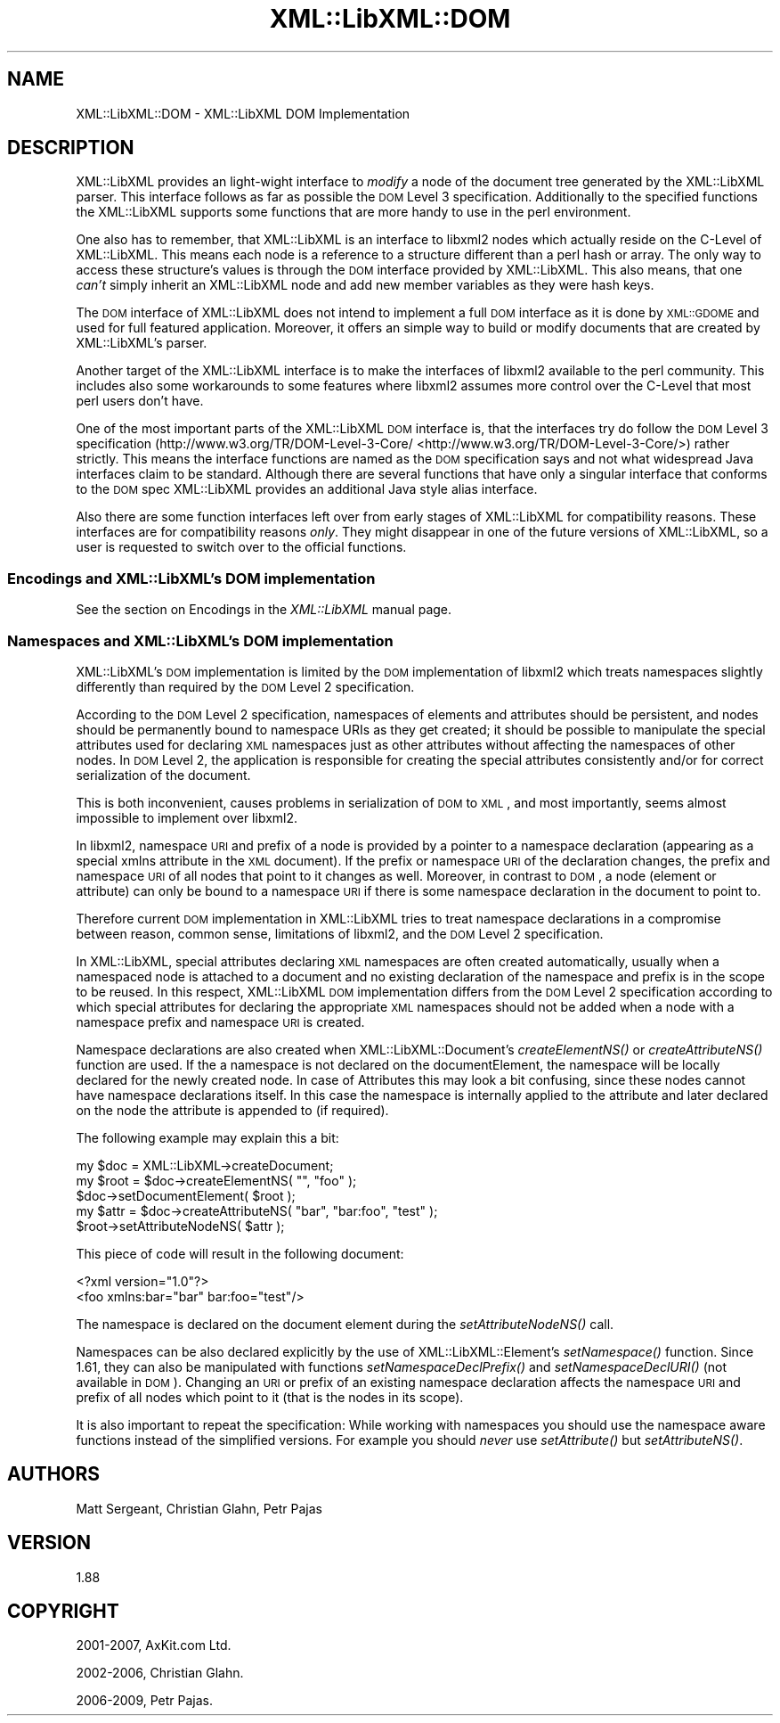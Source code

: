 .\" Automatically generated by Pod::Man 2.23 (Pod::Simple 3.14)
.\"
.\" Standard preamble:
.\" ========================================================================
.de Sp \" Vertical space (when we can't use .PP)
.if t .sp .5v
.if n .sp
..
.de Vb \" Begin verbatim text
.ft CW
.nf
.ne \\$1
..
.de Ve \" End verbatim text
.ft R
.fi
..
.\" Set up some character translations and predefined strings.  \*(-- will
.\" give an unbreakable dash, \*(PI will give pi, \*(L" will give a left
.\" double quote, and \*(R" will give a right double quote.  \*(C+ will
.\" give a nicer C++.  Capital omega is used to do unbreakable dashes and
.\" therefore won't be available.  \*(C` and \*(C' expand to `' in nroff,
.\" nothing in troff, for use with C<>.
.tr \(*W-
.ds C+ C\v'-.1v'\h'-1p'\s-2+\h'-1p'+\s0\v'.1v'\h'-1p'
.ie n \{\
.    ds -- \(*W-
.    ds PI pi
.    if (\n(.H=4u)&(1m=24u) .ds -- \(*W\h'-12u'\(*W\h'-12u'-\" diablo 10 pitch
.    if (\n(.H=4u)&(1m=20u) .ds -- \(*W\h'-12u'\(*W\h'-8u'-\"  diablo 12 pitch
.    ds L" ""
.    ds R" ""
.    ds C` ""
.    ds C' ""
'br\}
.el\{\
.    ds -- \|\(em\|
.    ds PI \(*p
.    ds L" ``
.    ds R" ''
'br\}
.\"
.\" Escape single quotes in literal strings from groff's Unicode transform.
.ie \n(.g .ds Aq \(aq
.el       .ds Aq '
.\"
.\" If the F register is turned on, we'll generate index entries on stderr for
.\" titles (.TH), headers (.SH), subsections (.SS), items (.Ip), and index
.\" entries marked with X<> in POD.  Of course, you'll have to process the
.\" output yourself in some meaningful fashion.
.ie \nF \{\
.    de IX
.    tm Index:\\$1\t\\n%\t"\\$2"
..
.    nr % 0
.    rr F
.\}
.el \{\
.    de IX
..
.\}
.\"
.\" Accent mark definitions (@(#)ms.acc 1.5 88/02/08 SMI; from UCB 4.2).
.\" Fear.  Run.  Save yourself.  No user-serviceable parts.
.    \" fudge factors for nroff and troff
.if n \{\
.    ds #H 0
.    ds #V .8m
.    ds #F .3m
.    ds #[ \f1
.    ds #] \fP
.\}
.if t \{\
.    ds #H ((1u-(\\\\n(.fu%2u))*.13m)
.    ds #V .6m
.    ds #F 0
.    ds #[ \&
.    ds #] \&
.\}
.    \" simple accents for nroff and troff
.if n \{\
.    ds ' \&
.    ds ` \&
.    ds ^ \&
.    ds , \&
.    ds ~ ~
.    ds /
.\}
.if t \{\
.    ds ' \\k:\h'-(\\n(.wu*8/10-\*(#H)'\'\h"|\\n:u"
.    ds ` \\k:\h'-(\\n(.wu*8/10-\*(#H)'\`\h'|\\n:u'
.    ds ^ \\k:\h'-(\\n(.wu*10/11-\*(#H)'^\h'|\\n:u'
.    ds , \\k:\h'-(\\n(.wu*8/10)',\h'|\\n:u'
.    ds ~ \\k:\h'-(\\n(.wu-\*(#H-.1m)'~\h'|\\n:u'
.    ds / \\k:\h'-(\\n(.wu*8/10-\*(#H)'\z\(sl\h'|\\n:u'
.\}
.    \" troff and (daisy-wheel) nroff accents
.ds : \\k:\h'-(\\n(.wu*8/10-\*(#H+.1m+\*(#F)'\v'-\*(#V'\z.\h'.2m+\*(#F'.\h'|\\n:u'\v'\*(#V'
.ds 8 \h'\*(#H'\(*b\h'-\*(#H'
.ds o \\k:\h'-(\\n(.wu+\w'\(de'u-\*(#H)/2u'\v'-.3n'\*(#[\z\(de\v'.3n'\h'|\\n:u'\*(#]
.ds d- \h'\*(#H'\(pd\h'-\w'~'u'\v'-.25m'\f2\(hy\fP\v'.25m'\h'-\*(#H'
.ds D- D\\k:\h'-\w'D'u'\v'-.11m'\z\(hy\v'.11m'\h'|\\n:u'
.ds th \*(#[\v'.3m'\s+1I\s-1\v'-.3m'\h'-(\w'I'u*2/3)'\s-1o\s+1\*(#]
.ds Th \*(#[\s+2I\s-2\h'-\w'I'u*3/5'\v'-.3m'o\v'.3m'\*(#]
.ds ae a\h'-(\w'a'u*4/10)'e
.ds Ae A\h'-(\w'A'u*4/10)'E
.    \" corrections for vroff
.if v .ds ~ \\k:\h'-(\\n(.wu*9/10-\*(#H)'\s-2\u~\d\s+2\h'|\\n:u'
.if v .ds ^ \\k:\h'-(\\n(.wu*10/11-\*(#H)'\v'-.4m'^\v'.4m'\h'|\\n:u'
.    \" for low resolution devices (crt and lpr)
.if \n(.H>23 .if \n(.V>19 \
\{\
.    ds : e
.    ds 8 ss
.    ds o a
.    ds d- d\h'-1'\(ga
.    ds D- D\h'-1'\(hy
.    ds th \o'bp'
.    ds Th \o'LP'
.    ds ae ae
.    ds Ae AE
.\}
.rm #[ #] #H #V #F C
.\" ========================================================================
.\"
.IX Title "XML::LibXML::DOM 3"
.TH XML::LibXML::DOM 3 "2011-09-21" "perl v5.12.5" "User Contributed Perl Documentation"
.\" For nroff, turn off justification.  Always turn off hyphenation; it makes
.\" way too many mistakes in technical documents.
.if n .ad l
.nh
.SH "NAME"
XML::LibXML::DOM \- XML::LibXML DOM Implementation
.SH "DESCRIPTION"
.IX Header "DESCRIPTION"
XML::LibXML provides an light-wight interface to \fImodify\fR a node of the document tree generated by the XML::LibXML parser. This interface
follows as far as possible the \s-1DOM\s0 Level 3 specification. Additionally to the
specified functions the XML::LibXML supports some functions that are more handy
to use in the perl environment.
.PP
One also has to remember, that XML::LibXML is an interface to libxml2 nodes
which actually reside on the C\-Level of XML::LibXML. This means each node is a
reference to a structure different than a perl hash or array. The only way to
access these structure's values is through the \s-1DOM\s0 interface provided by
XML::LibXML. This also means, that one \fIcan't\fR simply inherit an XML::LibXML node and add new member variables as they were
hash keys.
.PP
The \s-1DOM\s0 interface of XML::LibXML does not intend to implement a full \s-1DOM\s0
interface as it is done by \s-1XML::GDOME\s0 and used for full featured application.
Moreover, it offers an simple way to build or modify documents that are created
by XML::LibXML's parser.
.PP
Another target of the XML::LibXML interface is to make the interfaces of
libxml2 available to the perl community. This includes also some workarounds to
some features where libxml2 assumes more control over the C\-Level that most
perl users don't have.
.PP
One of the most important parts of the XML::LibXML \s-1DOM\s0 interface is, that the
interfaces try do follow the \s-1DOM\s0 Level 3 specification (http://www.w3.org/TR/DOM\-Level\-3\-Core/ <http://www.w3.org/TR/DOM-Level-3-Core/>) rather strictly. This means the interface functions are named as the \s-1DOM\s0
specification says and not what widespread Java interfaces claim to be
standard. Although there are several functions that have only a singular
interface that conforms to the \s-1DOM\s0 spec XML::LibXML provides an additional Java
style alias interface.
.PP
Also there are some function interfaces left over from early stages of
XML::LibXML for compatibility reasons. These interfaces are for compatibility
reasons \fIonly\fR. They might disappear in one of the future versions of XML::LibXML, so a user
is requested to switch over to the official functions.
.SS "Encodings and XML::LibXML's \s-1DOM\s0 implementation"
.IX Subsection "Encodings and XML::LibXML's DOM implementation"
See the section on Encodings in the \fIXML::LibXML\fR manual page.
.SS "Namespaces and XML::LibXML's \s-1DOM\s0 implementation"
.IX Subsection "Namespaces and XML::LibXML's DOM implementation"
XML::LibXML's \s-1DOM\s0 implementation is limited by the \s-1DOM\s0 implementation of
libxml2 which treats namespaces slightly differently than required by the \s-1DOM\s0
Level 2 specification.
.PP
According to the \s-1DOM\s0 Level 2 specification, namespaces of elements and
attributes should be persistent, and nodes should be permanently bound to
namespace URIs as they get created; it should be possible to manipulate the
special attributes used for declaring \s-1XML\s0 namespaces just as other attributes
without affecting the namespaces of other nodes. In \s-1DOM\s0 Level 2, the
application is responsible for creating the special attributes consistently
and/or for correct serialization of the document.
.PP
This is both inconvenient, causes problems in serialization of \s-1DOM\s0 to \s-1XML\s0, and
most importantly, seems almost impossible to implement over libxml2.
.PP
In libxml2, namespace \s-1URI\s0 and prefix of a node is provided by a pointer to a
namespace declaration (appearing as a special xmlns attribute in the \s-1XML\s0
document). If the prefix or namespace \s-1URI\s0 of the declaration changes, the
prefix and namespace \s-1URI\s0 of all nodes that point to it changes as well.
Moreover, in contrast to \s-1DOM\s0, a node (element or attribute) can only be bound
to a namespace \s-1URI\s0 if there is some namespace declaration in the document to
point to.
.PP
Therefore current \s-1DOM\s0 implementation in XML::LibXML tries to treat namespace
declarations in a compromise between reason, common sense, limitations of
libxml2, and the \s-1DOM\s0 Level 2 specification.
.PP
In XML::LibXML, special attributes declaring \s-1XML\s0 namespaces are often created
automatically, usually when a namespaced node is attached to a document and no
existing declaration of the namespace and prefix is in the scope to be reused.
In this respect, XML::LibXML \s-1DOM\s0 implementation differs from the \s-1DOM\s0 Level 2
specification according to which special attributes for declaring the
appropriate \s-1XML\s0 namespaces should not be added when a node with a namespace
prefix and namespace \s-1URI\s0 is created.
.PP
Namespace declarations are also created when XML::LibXML::Document's \fIcreateElementNS()\fR or \fIcreateAttributeNS()\fR function are used. If the a
namespace is not declared on the documentElement, the namespace will be locally
declared for the newly created node. In case of Attributes this may look a bit
confusing, since these nodes cannot have namespace declarations itself. In this
case the namespace is internally applied to the attribute and later declared on
the node the attribute is appended to (if required).
.PP
The following example may explain this a bit:
.PP
.Vb 3
\&  my $doc = XML::LibXML\->createDocument;
\&  my $root = $doc\->createElementNS( "", "foo" );
\&  $doc\->setDocumentElement( $root );
\&
\&  my $attr = $doc\->createAttributeNS( "bar", "bar:foo", "test" );
\&  $root\->setAttributeNodeNS( $attr );
.Ve
.PP
This piece of code will result in the following document:
.PP
.Vb 2
\&  <?xml version="1.0"?>
\&  <foo xmlns:bar="bar" bar:foo="test"/>
.Ve
.PP
The namespace is declared on the document element during the
\&\fIsetAttributeNodeNS()\fR call.
.PP
Namespaces can be also declared explicitly by the use of XML::LibXML::Element's
\&\fIsetNamespace()\fR function. Since 1.61, they can also be manipulated with
functions \fIsetNamespaceDeclPrefix()\fR and \fIsetNamespaceDeclURI()\fR (not available in
\&\s-1DOM\s0). Changing an \s-1URI\s0 or prefix of an existing namespace declaration affects
the namespace \s-1URI\s0 and prefix of all nodes which point to it (that is the nodes
in its scope).
.PP
It is also important to repeat the specification: While working with namespaces
you should use the namespace aware functions instead of the simplified
versions. For example you should \fInever\fR use \fIsetAttribute()\fR but \fIsetAttributeNS()\fR.
.SH "AUTHORS"
.IX Header "AUTHORS"
Matt Sergeant, 
Christian Glahn, 
Petr Pajas
.SH "VERSION"
.IX Header "VERSION"
1.88
.SH "COPYRIGHT"
.IX Header "COPYRIGHT"
2001\-2007, AxKit.com Ltd.
.PP
2002\-2006, Christian Glahn.
.PP
2006\-2009, Petr Pajas.
